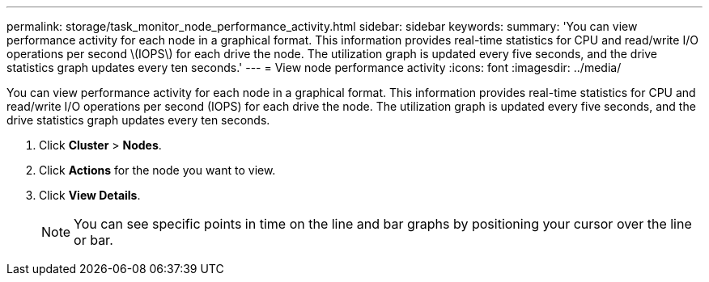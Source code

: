 ---
permalink: storage/task_monitor_node_performance_activity.html
sidebar: sidebar
keywords: 
summary: 'You can view performance activity for each node in a graphical format. This information provides real-time statistics for CPU and read/write I/O operations per second \(IOPS\) for each drive the node. The utilization graph is updated every five seconds, and the drive statistics graph updates every ten seconds.'
---
= View node performance activity
:icons: font
:imagesdir: ../media/

[.lead]
You can view performance activity for each node in a graphical format. This information provides real-time statistics for CPU and read/write I/O operations per second (IOPS) for each drive the node. The utilization graph is updated every five seconds, and the drive statistics graph updates every ten seconds.

. Click *Cluster* > *Nodes*.
. Click *Actions* for the node you want to view.
. Click *View Details*.
+
NOTE: You can see specific points in time on the line and bar graphs by positioning your cursor over the line or bar.
